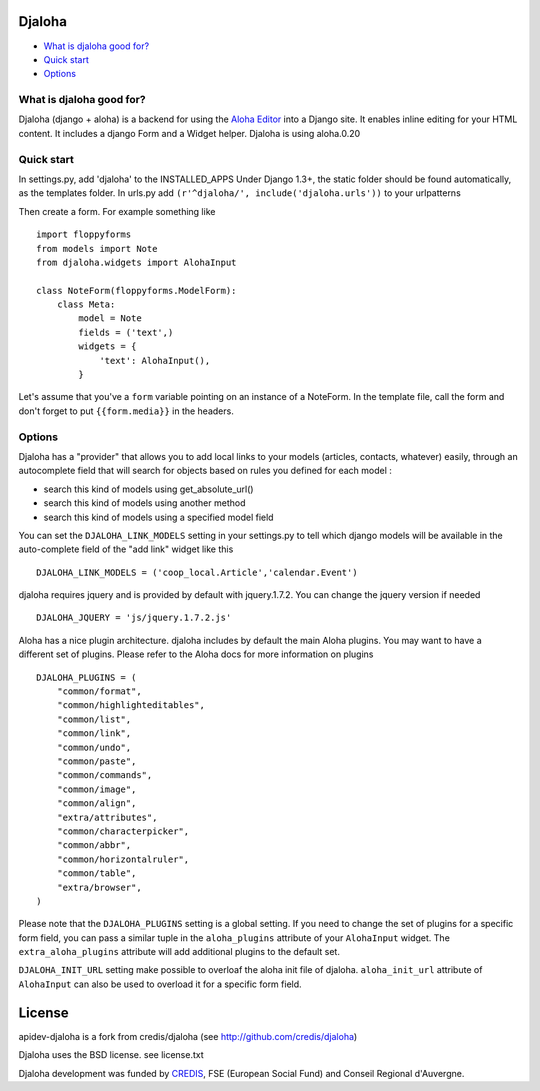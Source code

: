 Djaloha
===============================================
.. image:: https://secure.travis-ci.org/dmpinheiro/djaloha.png?branch=master

* `What is djaloha good for?`_
* `Quick start`_
* `Options`_

.. _What is djaloha good for?: #good-for
.. _Quick start?: #quick-start
.. _Options?: #options

.. _good-for:

What is djaloha good for?
------------------------------------
Djaloha (django + aloha) is a backend for using the `Aloha Editor <http://aloha-editor.org/>`_ into a Django site.
It enables inline editing for your HTML content.
It includes a django Form and a Widget helper.
Djaloha is using aloha.0.20

.. _quick-start:

Quick start
------------------------------------
In settings.py, add 'djaloha' to the INSTALLED_APPS 
Under Django 1.3+, the static folder should be found automatically, as the templates folder.
In urls.py add ``(r'^djaloha/', include('djaloha.urls'))`` to your urlpatterns

Then create a form. For example something like ::

    import floppyforms
    from models import Note
    from djaloha.widgets import AlohaInput
    
    class NoteForm(floppyforms.ModelForm):
        class Meta:
            model = Note
            fields = ('text',)
            widgets = {
                'text': AlohaInput(),
            }


Let's assume that you've a ``form`` variable pointing on an instance of a NoteForm.
In the template file, call the form and don't forget to put ``{{form.media}}`` in the headers.

.. _options:

Options
------------------------------------

Djaloha has a "provider" that allows you to add local links to your models (articles, contacts, whatever) easily, through an autocomplete field that will search for objects based on rules you defined for each model :

* search this kind of models using get_absolute_url()
* search this kind of models using another method
* search this kind of models using a specified model field

You can set the ``DJALOHA_LINK_MODELS`` setting in your settings.py to tell which django models will be available in the auto-complete field of the "add link" widget like this ::

    DJALOHA_LINK_MODELS = ('coop_local.Article','calendar.Event')
    
    
djaloha requires jquery and is provided by default with jquery.1.7.2. You can change the jquery version if needed ::

    DJALOHA_JQUERY = 'js/jquery.1.7.2.js'
    
    
Aloha has a nice plugin architecture. djaloha includes by default the main Aloha plugins. You may want to have a different set of plugins.
Please refer to the Aloha docs for more information on plugins ::

    DJALOHA_PLUGINS = (
        "common/format",
        "common/highlighteditables",
        "common/list",
        "common/link",
        "common/undo",
        "common/paste",
        "common/commands",
        "common/image",
        "common/align",
        "extra/attributes",
        "common/characterpicker",
        "common/abbr",
        "common/horizontalruler",
        "common/table",
        "extra/browser",
    )
    

Please note that the ``DJALOHA_PLUGINS`` setting is a global setting. If you need to change the set of plugins for a specific form field, you
can pass a similar tuple in the ``aloha_plugins`` attribute of your ``AlohaInput`` widget.
The ``extra_aloha_plugins`` attribute will add additional plugins to the default set.

``DJALOHA_INIT_URL`` setting make possible to overloaf the aloha init file of djaloha. ``aloha_init_url`` attribute of ``AlohaInput`` can also be used to overload it for a specific form field.

License
=======

apidev-djaloha is a fork from credis/djaloha (see http://github.com/credis/djaloha)

Djaloha uses the BSD license. see license.txt

Djaloha development was funded by `CREDIS <http://credis.org/>`_, FSE (European Social Fund) and Conseil Regional d'Auvergne.
